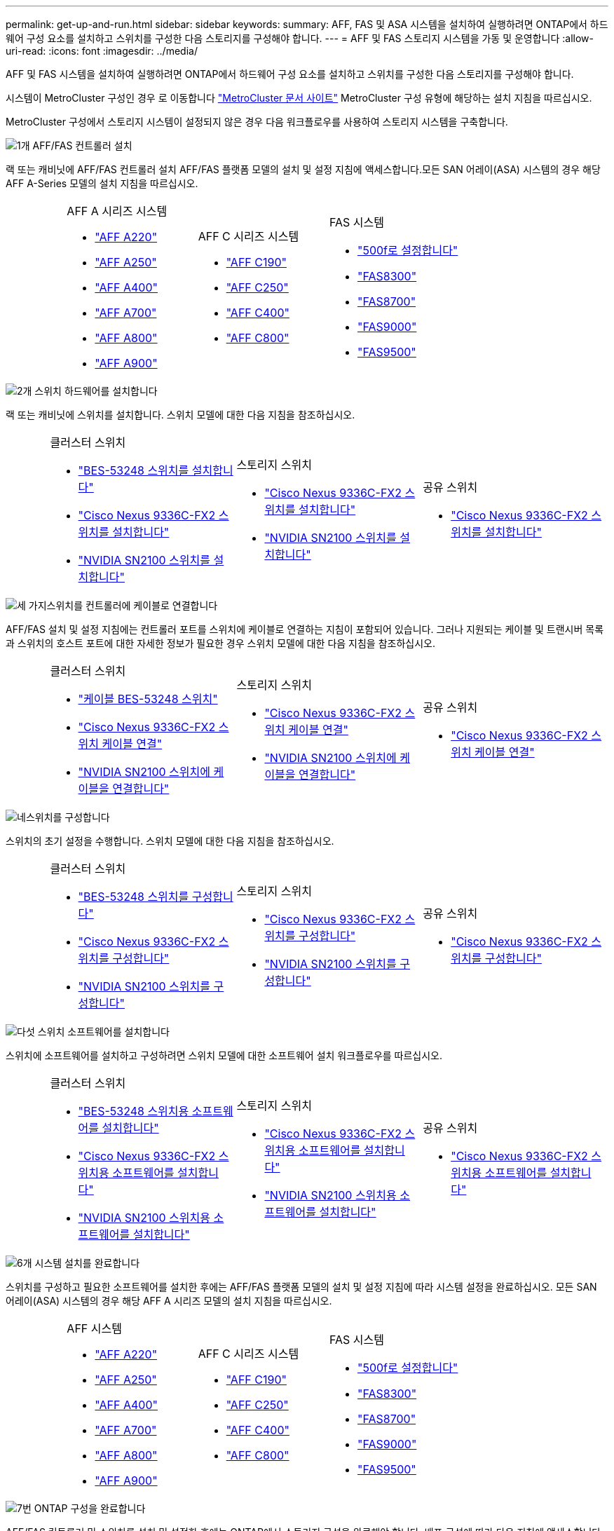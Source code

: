 ---
permalink: get-up-and-run.html 
sidebar: sidebar 
keywords:  
summary: AFF, FAS 및 ASA 시스템을 설치하여 실행하려면 ONTAP에서 하드웨어 구성 요소를 설치하고 스위치를 구성한 다음 스토리지를 구성해야 합니다. 
---
= AFF 및 FAS 스토리지 시스템을 가동 및 운영합니다
:allow-uri-read: 
:icons: font
:imagesdir: ../media/


[role="lead"]
AFF 및 FAS 시스템을 설치하여 실행하려면 ONTAP에서 하드웨어 구성 요소를 설치하고 스위치를 구성한 다음 스토리지를 구성해야 합니다.

시스템이 MetroCluster 구성인 경우 로 이동합니다 https://docs.netapp.com/us-en/ontap-metrocluster/index.html["MetroCluster 문서 사이트"] MetroCluster 구성 유형에 해당하는 설치 지침을 따르십시오.

MetroCluster 구성에서 스토리지 시스템이 설정되지 않은 경우 다음 워크플로우를 사용하여 스토리지 시스템을 구축합니다.

.image:https://raw.githubusercontent.com/NetAppDocs/common/main/media/number-1.png["1개"] AFF/FAS 컨트롤러 설치
[role="quick-margin-para"]
랙 또는 캐비닛에 AFF/FAS 컨트롤러 설치 AFF/FAS 플랫폼 모델의 설치 및 설정 지침에 액세스합니다.모든 SAN 어레이(ASA) 시스템의 경우 해당 AFF A-Series 모델의 설치 지침을 따르십시오.

[cols="4,9,9,9"]
|===


 a| 
 a| 
.AFF A 시리즈 시스템
* https://docs.netapp.com/us-en/ontap-systems/fas2700/install-setup.html["AFF A220"]
* https://docs.netapp.com/us-en/ontap-systems/a250/install-setup.html["AFF A250"]
* https://docs.netapp.com/us-en/ontap-systems/a400/install-setup.html["AFF A400"]
* https://docs.netapp.com/us-en/ontap-systems/fas9000/install-setup.html["AFF A700"]
* https://docs.netapp.com/us-en/ontap-systems/a800/install-setup.html["AFF A800"]
* https://docs.netapp.com/us-en/ontap-systems/a900/install_detailed_guide.html["AFF A900"]

 a| 
.AFF C 시리즈 시스템
* https://docs.netapp.com/us-en/ontap-systems/c190/install-setup.html["AFF C190"]
* https://docs.netapp.com/us-en/ontap-systems/c250/install-setup.html["AFF C250"]
* https://docs.netapp.com/us-en/ontap-systems/c400/install-setup.html["AFF C400"]
* https://docs.netapp.com/us-en/ontap-systems/a800/install-setup.html["AFF C800"]

 a| 
.FAS 시스템
* https://docs.netapp.com/us-en/ontap-systems/fas500f/install-setup.html["500f로 설정합니다"]
* https://docs.netapp.com/us-en/ontap-systems/fas8300/install-setup.html["FAS8300"]
* https://docs.netapp.com/us-en/ontap-systems/fas8300/install-setup.html["FAS8700"]
* https://docs.netapp.com/us-en/ontap-systems/fas9000/install-setup.html["FAS9000"]
* https://docs.netapp.com/us-en/ontap-systems/fas9500/install_setup.html["FAS9500"]


|===
.image:https://raw.githubusercontent.com/NetAppDocs/common/main/media/number-2.png["2개"] 스위치 하드웨어를 설치합니다
[role="quick-margin-para"]
랙 또는 캐비닛에 스위치를 설치합니다. 스위치 모델에 대한 다음 지침을 참조하십시오.

[cols="2,9,9,9"]
|===


 a| 
 a| 
.클러스터 스위치
* link:https://docs.netapp.com/us-en/ontap-systems-switches/switch-bes-53248/install-hardware-bes53248.html["BES-53248 스위치를 설치합니다"]
* link:https://docs.netapp.com/us-en/ontap-systems-switches/switch-cisco-9336c-fx2/install-switch-9336c-cluster.html["Cisco Nexus 9336C-FX2 스위치를 설치합니다"]
* link:https://docs.netapp.com/us-en/ontap-systems-switches/switch-nvidia-sn2100/install-hardware-sn2100-cluster.html["NVIDIA SN2100 스위치를 설치합니다"]

 a| 
.스토리지 스위치
* link:https://docs.netapp.com/us-en/ontap-systems-switches/switch-cisco-9336c-fx2-storage/install-9336c-storage.html["Cisco Nexus 9336C-FX2 스위치를 설치합니다"]
* link:https://docs.netapp.com/us-en/ontap-systems-switches/switch-nvidia-sn2100/install-hardware-sn2100-storage.html["NVIDIA SN2100 스위치를 설치합니다"]

 a| 
.공유 스위치
* link:https://docs.netapp.com/us-en/ontap-systems-switches/switch-cisco-9336c-fx2-shared/install-9336c-shared.html["Cisco Nexus 9336C-FX2 스위치를 설치합니다"]


|===
.image:https://raw.githubusercontent.com/NetAppDocs/common/main/media/number-3.png["세 가지"]스위치를 컨트롤러에 케이블로 연결합니다
[role="quick-margin-para"]
AFF/FAS 설치 및 설정 지침에는 컨트롤러 포트를 스위치에 케이블로 연결하는 지침이 포함되어 있습니다. 그러나 지원되는 케이블 및 트랜시버 목록과 스위치의 호스트 포트에 대한 자세한 정보가 필요한 경우 스위치 모델에 대한 다음 지침을 참조하십시오.

[cols="2,9,9,9"]
|===


 a| 
 a| 
.클러스터 스위치
* link:https://docs.netapp.com/us-en/ontap-systems-switches/switch-bes-53248/configure-reqs-bes53248.html#configuration-requirements["케이블 BES-53248 스위치"]
* link:https://docs.netapp.com/us-en/ontap-systems-switches/switch-cisco-9336c-fx2/setup-worksheet-9336c-cluster.html["Cisco Nexus 9336C-FX2 스위치 케이블 연결"]
* link:https://docs.netapp.com/us-en/ontap-systems-switches/switch-nvidia-sn2100/cabling-considerations-sn2100-cluster.html["NVIDIA SN2100 스위치에 케이블을 연결합니다"]

 a| 
.스토리지 스위치
* link:https://docs.netapp.com/us-en/ontap-systems-switches/switch-cisco-9336c-fx2-storage/setup-worksheet-9336c-storage.html["Cisco Nexus 9336C-FX2 스위치 케이블 연결"]
* link:https://docs.netapp.com/us-en/ontap-systems-switches/switch-nvidia-sn2100/cabling-considerations-sn2100-storage.html["NVIDIA SN2100 스위치에 케이블을 연결합니다"]

 a| 
.공유 스위치
* link:https://docs.netapp.com/us-en/ontap-systems-switches/switch-cisco-9336c-fx2-shared/cable-9336c-shared.html["Cisco Nexus 9336C-FX2 스위치 케이블 연결"]


|===
.image:https://raw.githubusercontent.com/NetAppDocs/common/main/media/number-4.png["네"]스위치를 구성합니다
[role="quick-margin-para"]
스위치의 초기 설정을 수행합니다. 스위치 모델에 대한 다음 지침을 참조하십시오.

[cols="2,9,9,9"]
|===


 a| 
 a| 
.클러스터 스위치
* link:https://docs.netapp.com/us-en/ontap-systems-switches/switch-bes-53248/configure-install-initial.html["BES-53248 스위치를 구성합니다"]
* link:https://docs.netapp.com/us-en/ontap-systems-switches/switch-cisco-9336c-fx2/setup-switch-9336c-cluster.html["Cisco Nexus 9336C-FX2 스위치를 구성합니다"]
* link:https://docs.netapp.com/us-en/ontap-systems-switches/switch-nvidia-sn2100/configure-sn2100-cluster.html["NVIDIA SN2100 스위치를 구성합니다"]

 a| 
.스토리지 스위치
* link:https://docs.netapp.com/us-en/ontap-systems-switches/switch-cisco-9336c-fx2-storage/setup-switch-9336c-storage.html["Cisco Nexus 9336C-FX2 스위치를 구성합니다"]
* link:https://docs.netapp.com/us-en/ontap-systems-switches/switch-nvidia-sn2100/configure-sn2100-storage.html["NVIDIA SN2100 스위치를 구성합니다"]

 a| 
.공유 스위치
* link:https://docs.netapp.com/us-en/ontap-systems-switches/switch-cisco-9336c-fx2-shared/setup-and-configure-9336c-shared.html["Cisco Nexus 9336C-FX2 스위치를 구성합니다"]


|===
.image:https://raw.githubusercontent.com/NetAppDocs/common/main/media/number-5.png["다섯"] 스위치 소프트웨어를 설치합니다
[role="quick-margin-para"]
스위치에 소프트웨어를 설치하고 구성하려면 스위치 모델에 대한 소프트웨어 설치 워크플로우를 따르십시오.

[cols="2,9,9,9"]
|===


 a| 
 a| 
.클러스터 스위치
* link:https://docs.netapp.com/us-en/ontap-systems-switches/switch-bes-53248/configure-software-overview-bes53248.html["BES-53248 스위치용 소프트웨어를 설치합니다"]
* link:https://docs.netapp.com/us-en/ontap-systems-switches/switch-cisco-9336c-fx2/configure-software-overview-9336c-cluster.html["Cisco Nexus 9336C-FX2 스위치용 소프트웨어를 설치합니다"]
* link:https://docs.netapp.com/us-en/ontap-systems-switches/switch-nvidia-sn2100/configure-software-overview-sn2100-cluster.html["NVIDIA SN2100 스위치용 소프트웨어를 설치합니다"]

 a| 
.스토리지 스위치
* link:https://docs.netapp.com/us-en/ontap-systems-switches/switch-cisco-9336c-fx2-storage/configure-software-overview-9336c-storage.html["Cisco Nexus 9336C-FX2 스위치용 소프트웨어를 설치합니다"]
* link:https://docs.netapp.com/us-en/ontap-systems-switches/switch-nvidia-sn2100/configure-software-sn2100-storage.html["NVIDIA SN2100 스위치용 소프트웨어를 설치합니다"]

 a| 
.공유 스위치
* link:https://docs.netapp.com/us-en/ontap-systems-switches/switch-cisco-9336c-fx2-shared/configure-software-overview-9336c-shared.html["Cisco Nexus 9336C-FX2 스위치용 소프트웨어를 설치합니다"]


|===
.image:https://raw.githubusercontent.com/NetAppDocs/common/main/media/number-6.png["6개"] 시스템 설치를 완료합니다
[role="quick-margin-para"]
스위치를 구성하고 필요한 소프트웨어를 설치한 후에는 AFF/FAS 플랫폼 모델의 설치 및 설정 지침에 따라 시스템 설정을 완료하십시오. 모든 SAN 어레이(ASA) 시스템의 경우 해당 AFF A 시리즈 모델의 설치 지침을 따르십시오.

[cols="4,9,9,9"]
|===


 a| 
 a| 
.AFF 시스템
* https://docs.netapp.com/us-en/ontap-systems/fas2700/install-setup.html["AFF A220"]
* https://docs.netapp.com/us-en/ontap-systems/a250/install-setup.html["AFF A250"]
* https://docs.netapp.com/us-en/ontap-systems/a400/install-setup.html["AFF A400"]
* https://docs.netapp.com/us-en/ontap-systems/fas9000/install-setup.html["AFF A700"]
* https://docs.netapp.com/us-en/ontap-systems/a800/install-setup.html["AFF A800"]
* https://docs.netapp.com/us-en/ontap-systems/a900/install_detailed_guide.html["AFF A900"]

 a| 
.AFF C 시리즈 시스템
* https://docs.netapp.com/us-en/ontap-systems/c190/install-setup.html["AFF C190"]
* https://docs.netapp.com/us-en/ontap-systems/c250/install-setup.html["AFF C250"]
* https://docs.netapp.com/us-en/ontap-systems/c400/install-setup.html["AFF C400"]
* https://docs.netapp.com/us-en/ontap-systems/a800/install-setup.html["AFF C800"]

 a| 
.FAS 시스템
* https://docs.netapp.com/us-en/ontap-systems/fas500f/install-setup.html["500f로 설정합니다"]
* https://docs.netapp.com/us-en/ontap-systems/fas8300/install-setup.html["FAS8300"]
* https://docs.netapp.com/us-en/ontap-systems/fas8300/install-setup.html["FAS8700"]
* https://docs.netapp.com/us-en/ontap-systems/fas9000/install-setup.html["FAS9000"]
* https://docs.netapp.com/us-en/ontap-systems/fas9500/install_setup.html["FAS9500"]


|===
.image:https://raw.githubusercontent.com/NetAppDocs/common/main/media/number-7.png["7번"] ONTAP 구성을 완료합니다
[role="quick-margin-para"]
AFF/FAS 컨트롤러 및 스위치를 설치 및 설정한 후에는 ONTAP에서 스토리지 구성을 완료해야 합니다. 배포 구성에 따라 다음 지침에 액세스합니다.

[role="quick-margin-list"]
* ONTAP 배포의 경우 를 참조하십시오 https://docs.netapp.com/us-en/ontap/task_configure_ontap.html["ONTAP를 구성합니다"].
* MetroCluster 배포를 지원하는 ONTAP의 경우 를 참조하십시오 https://docs.netapp.com/us-en/ontap-metrocluster/["ONTAP를 사용하여 MetroCluster를 구성합니다"].

